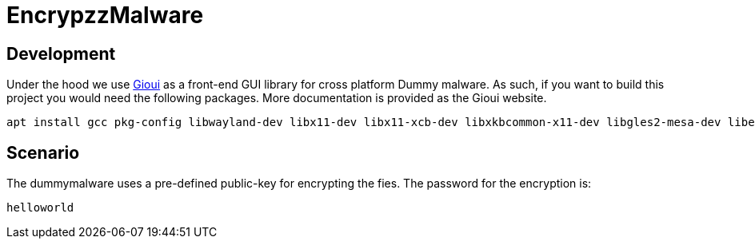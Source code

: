 = EncrypzzMalware

== Development 

Under the hood we use https://gioui.org/doc/install/linux[Gioui] as a front-end GUI library for cross platform Dummy malware. As such, if you want to build this project you would need the following packages. More documentation is provided as the Gioui website.

```bash
apt install gcc pkg-config libwayland-dev libx11-dev libx11-xcb-dev libxkbcommon-x11-dev libgles2-mesa-dev libegl1-mesa-dev libffi-dev libxcursor-dev libvulkan-dev
```

== Scenario
The dummymalware uses a pre-defined public-key for encrypting the fies. 
The password for the encryption is:

`helloworld`


